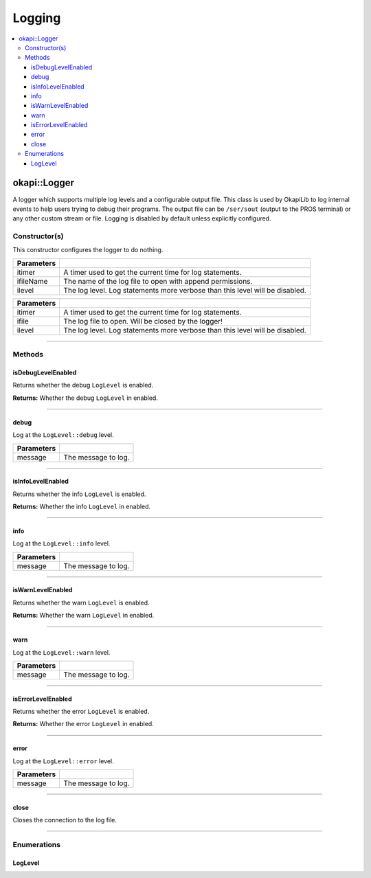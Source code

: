 =======
Logging
=======

.. contents:: :local:

okapi::Logger
=============

A logger which supports multiple log levels and a configurable output file. This class is used by
OkapiLib to log internal events to help users trying to debug their programs. The output file
can be ``/ser/sout`` (output to the PROS terminal) or any other custom stream or file. Logging is
disabled by default unless explicitly configured.

Constructor(s)
--------------

This constructor configures the logger to do nothing.

.. tabs ::
   .. tab :: Prototype
      .. highlight:: cpp
      ::

        Logger() noexcept

.. tabs ::
   .. tab :: Prototype
      .. highlight:: cpp
      ::

        Logger(
          std::unique_ptr<AbstractTimer> itimer,
          std::string_view ifileName,
          const LogLevel &ilevel
        ) noexcept

   .. tab :: Example
      .. highlight:: cpp
      ::

        // Output to standard out (shows in the PROS terminal)
        Logger(
          TimeUtilFactory::create().getTimer(),
          "/ser/sout,
          Logger::LogLevel::debug
        )

        // Output to a file on an SD card
        Logger(
          TimeUtilFactory::create().getTimer(),
          "/usd/test_logger.txt",
          Logger::LogLevel::debug
        )

============ ===============================================================
 Parameters
============ ===============================================================
 itimer       A timer used to get the current time for log statements.
 ifileName    The name of the log file to open with append permissions.
 ilevel       The log level. Log statements more verbose than this level will be disabled.
============ ===============================================================

.. tabs ::
   .. tab :: Prototype
      .. highlight:: cpp
      ::

        Logger(
          std::unique_ptr<AbstractTimer> itimer,
          FILE *const ifile,
          const LogLevel &ilevel
        ) noexcept

============ ===============================================================
 Parameters
============ ===============================================================
 itimer       A timer used to get the current time for log statements.
 ifile        The log file to open. Will be closed by the logger!
 ilevel       The log level. Log statements more verbose than this level will be disabled.
============ ===============================================================

----

Methods
-------

isDebugLevelEnabled
~~~~~~~~~~~~~~~~~~~

Returns whether the debug ``LogLevel`` is enabled.

.. tabs ::
   .. tab :: Prototype
      .. highlight:: cpp
      ::

        constexpr bool isDebugLevelEnabled() const noexcept

**Returns:** Whether the debug ``LogLevel`` in enabled.

----

debug
~~~~~

Log at the ``LogLevel::debug`` level.

.. tabs ::
   .. tab :: Prototype
      .. highlight:: cpp
      ::

        template <typename T> constexpr void debug(T ilazyMessage) const noexcept

============ ===============================================================
 Parameters
============ ===============================================================
 message      The message to log.
============ ===============================================================

----

isInfoLevelEnabled
~~~~~~~~~~~~~~~~~~

Returns whether the info ``LogLevel`` is enabled.

.. tabs ::
   .. tab :: Prototype
      .. highlight:: cpp
      ::

        constexpr bool isInfoLevelEnabled() const noexcept

**Returns:** Whether the info ``LogLevel`` in enabled.

----

info
~~~~

Log at the ``LogLevel::info`` level.

.. tabs ::
   .. tab :: Prototype
      .. highlight:: cpp
      ::

        template <typename T> constexpr void info(T ilazyMessage) const noexcept

============ ===============================================================
 Parameters
============ ===============================================================
 message      The message to log.
============ ===============================================================

----

isWarnLevelEnabled
~~~~~~~~~~~~~~~~~~~

Returns whether the warn ``LogLevel`` is enabled.

.. tabs ::
   .. tab :: Prototype
      .. highlight:: cpp
      ::

        constexpr bool isWarnLevelEnabled() const noexcept

**Returns:** Whether the warn ``LogLevel`` in enabled.

----

warn
~~~~

Log at the ``LogLevel::warn`` level.

.. tabs ::
   .. tab :: Prototype
      .. highlight:: cpp
      ::

        template <typename T> constexpr void warn(T ilazyMessage) const noexcept

============ ===============================================================
 Parameters
============ ===============================================================
 message      The message to log.
============ ===============================================================

----

isErrorLevelEnabled
~~~~~~~~~~~~~~~~~~~

Returns whether the error ``LogLevel`` is enabled.

.. tabs ::
   .. tab :: Prototype
      .. highlight:: cpp
      ::

        constexpr bool isErrorLevelEnabled() const noexcept

**Returns:** Whether the error ``LogLevel`` in enabled.

----

error
~~~~~

Log at the ``LogLevel::error`` level.

.. tabs ::
   .. tab :: Prototype
      .. highlight:: cpp
      ::

        template <typename T> constexpr void error(T ilazyMessage) const noexcept

============ ===============================================================
 Parameters
============ ===============================================================
 message      The message to log.
============ ===============================================================

----

close
~~~~~

Closes the connection to the log file.

.. tabs ::
   .. tab :: Prototype
      .. highlight:: cpp
      ::

        constexpr void close() noexcept

----

Enumerations
------------

LogLevel
~~~~~~~~

.. tabs ::
   .. tab :: Prototype
      .. highlight:: cpp
      ::

        enum class LogLevel { debug = 4, info = 3, warn = 2, error = 1, off = 0 };
